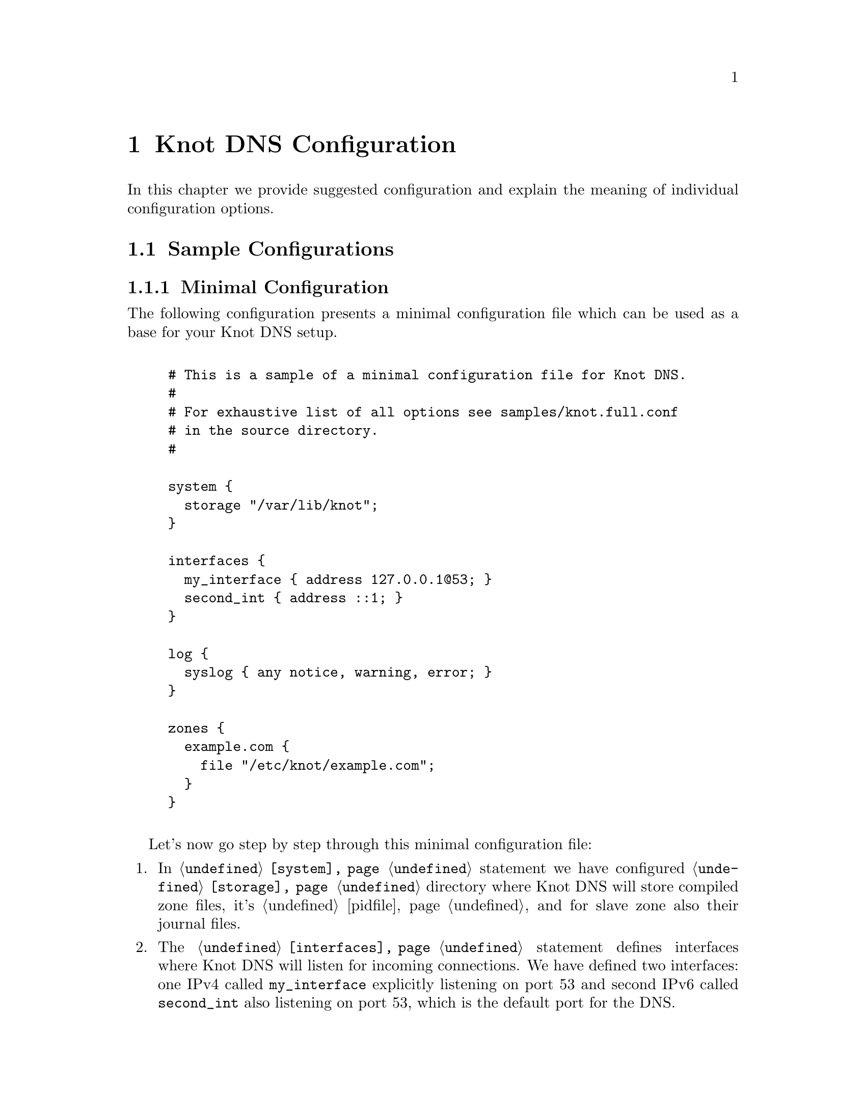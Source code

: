 @node Knot DNS Configuration, Knot DNS Configuration Reference, Knot DNS Installation, Top
@chapter Knot DNS Configuration

In this chapter we provide suggested configuration and explain the meaning of individual configuration options.

@menu
* Sample Configurations::       
@end menu

@node Sample Configurations
@section Sample Configurations

@menu
* Minimal Configuration::       
@end menu

@node Minimal Configuration
@subsection Minimal Configuration

The following configuration presents a minimal configuration
file which can be used as a base for your Knot DNS setup.

@example

# This is a sample of a minimal configuration file for Knot DNS.
#
# For exhaustive list of all options see samples/knot.full.conf
# in the source directory.
#

system @{
  storage "/var/lib/knot";
@}

interfaces @{
  my_interface @{ address 127.0.0.1@@53; @}
  second_int @{ address ::1; @}
@}

log @{
  syslog @{ any notice, warning, error; @}
@}

zones @{
  example.com @{  
    file "/etc/knot/example.com"; 
  @}
@}
	
@end example

Let's now go step by step through this minimal configuration file:

@enumerate 

@item
In @code{@ref{system}} statement we have configured @code{@ref{storage}}
directory where Knot DNS will store compiled zone files, it's
@ref{pidfile} and for slave zone also their journal files.

@item
The @code{@ref{interfaces}} statement defines interfaces where Knot
DNS will listen for incoming connections. We have defined two
interfaces: one IPv4 called @code{my_interface} explicitly listening
on port 53 and second IPv6 called @code{second_int} also listening on
port 53, which is the default port for the DNS.

@item
The @code{@ref{log}} statement defines the destination where Knot DNS
will send it's log messages.  In this example we told Knot DNS to send
its log messages with priority @code{debug}, @code{warning} and
@code{notice} into the syslog.

@item
The @code{@ref{zones}} statement is the one probably most important,
because it defines the zones Knot DNS will serve.  In its most simple
form you define zone by it's name and defined the filename where Knot
DNS can find the zone contents.
@end enumerate
